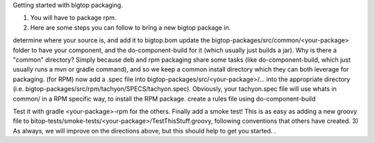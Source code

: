 Getting started with bigtop packaging.

1) You will have to package rpm.

2) Here are some steps you can follow to bring a new bigtop package in.

determine where your source is, and add it to bigtop.bom
update the bigtop-packages/src/common/<your-package> folder to have your component,
and the do-component-build for it (which usually just builds a jar).
Why is there a "common" directory? Simply because deb and rpm packaging share some tasks (like do-component-build,
which just usually runs a mvn or gradle command), and so we keep a common install directory which they can both leverage for packaging.
(for RPM) now add a .spec file into bigtop-packages/src/<your-package>/... into the appropriate directory
(i.e. bigtop-packages/src/rpm/tachyon/SPECS/tachyon.spec).
Obviously, your tachyon.spec file will use whats in common/ in a RPM specific way, to install the RPM package.
create a rules file using do-component-build

Test it with gradle <your-package>-rpm for the others.
Finally add a smoke test! This is as easy as adding a new groovy file to bitop-tests/smoke-tests/<your-package>/TestThisStuff.groovy,
following conventions that others have created.
3) As always, we will improve on the directions above, but this should help to get you started. .